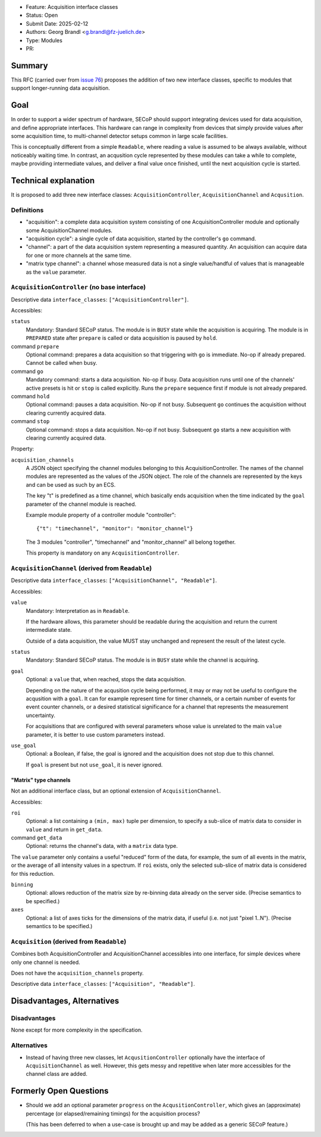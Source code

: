 - Feature: Acquisition interface classes
- Status: Open
- Submit Date: 2025-02-12
- Authors: Georg Brandl <g.brandl@fz-juelich.de>
- Type: Modules
- PR:

Summary
=======

This RFC (carried over from `issue 76
<https://github.com/SampleEnvironment/SECoP/blob/master/protocol/issues/076%20Interface%20for%20Measurable%20hardware.rst>`_)
proposes the addition of two new interface classes, specific to modules that
support longer-running data acquisition.


Goal
====

In order to support a wider spectrum of hardware, SECoP should support
integrating devices used for data acquisition, and define appropriate
interfaces.  This hardware can range in complexity from devices that simply
provide values after some acquisition time, to multi-channel detector setups
common in large scale facilities.

This is conceptually different from a simple ``Readable``, where reading a
value is assumed to be always available, without noticeably waiting time.
In contrast, an acqusition cycle represented by these modules can take a
while to complete, maybe providing intermediate values, and deliver a final
value once finished, until the next acquisition cycle is started.


Technical explanation
=====================

It is proposed to add three new interface classes: ``AcquisitionController``,
``AcquisitionChannel`` and ``Acqusition``.


Definitions
-----------

- "acquisition": a complete data acquisition system consisting of one
  AcquisitionController module and optionally some AcquisitionChannel modules.

- "acquisition cycle": a single cycle of data acquisition, started by the
  controller's ``go`` command.

- "channel": a part of the data acquisition system representing a measured
  quantity.  An acquisition can acquire data for one or more channels at the
  same time.

- "matrix type channel": a channel whose measured data is not a single
  value/handful of values that is manageable as the ``value`` parameter.


``AcquisitionController`` (no base interface)
---------------------------------------------

Descriptive data ``interface_classes``: ``["AcquisitionController"]``.

Accessibles:

``status``
    Mandatory: Standard SECoP status.
    The module is in ``BUSY`` state while the acquisition is acquiring.
    The module is in ``PREPARED`` state after ``prepare`` is called or data
    acquisition is paused by ``hold``.

command ``prepare``
    Optional command: prepares a data acquisition so that triggering with ``go``
    is immediate.  No-op if already prepared.  Cannot be called when busy.

command ``go``
    Mandatory command: starts a data acquisition.  No-op if busy.
    Data acquisition runs until one of the channels' active presets is hit or
    ``stop`` is called explicitly.  Runs the ``prepare`` sequence first if
    module is not already prepared.

command ``hold``
    Optional command: pauses a data acquisition.  No-op if not busy.
    Subsequent ``go`` continues the acquisition without clearing currently
    acquired data.

command ``stop``
    Optional command: stops a data acquisition.  No-op if not busy.
    Subsequent ``go`` starts a new acquisition with clearing currently
    acquired data.

Property:

``acquisition_channels``
    A JSON object specifying the channel modules belonging to this AcquisitionController.
    The names of the channel modules are represented as the values of the JSON object.
    The role of the channels are represented by the keys and can be used as such by
    an ECS.

    The key "t" is predefined as a time channel, which basically ends acquisition when
    the time indicated by the ``goal`` parameter of the channel module is reached.

    Example module property of a controller module "controller"::

        {"t": "timechannel", "monitor": "monitor_channel"}

    The 3 modules "controller", "timechannel" and "monitor_channel" all belong together.

    This property is mandatory on any ``AcquisitionController``.


``AcquisitionChannel`` (derived from ``Readable``)
--------------------------------------------------

Descriptive data ``interface_classes``: ``["AcquisitionChannel", "Readable"]``.

Accessibles:

``value``
    Mandatory: Interpretation as in ``Readable``.

    If the hardware allows, this parameter should be readable during the
    acquisition and return the current intermediate state.

    Outside of a data acquisition, the value MUST stay unchanged and
    represent the result of the latest cycle.

``status``
    Mandatory: Standard SECoP status.
    The module is in ``BUSY`` state while the channel is acquiring.

``goal``
    Optional: a ``value`` that, when reached, stops the data acquisition.

    Depending on the nature of the acqusition cycle being performed, it
    may or may not be useful to configure the acqusition with a ``goal``.
    It can for example represent time for timer channels, or a certain
    number of events for event counter channels, or a desired statistical
    significance for a channel that represents the measurement uncertainty.

    For acquisitions that are configured with several parameters whose value
    is unrelated to the main ``value`` parameter, it is better to use custom
    parameters instead.

``use_goal``
    Optional: a Boolean, if false, the goal is ignored and the acquisition
    does not stop due to this channel.

    If ``goal`` is present but not ``use_goal``, it is never ignored.


"Matrix" type channels
~~~~~~~~~~~~~~~~~~~~~~

Not an additional interface class, but an optional extension of
``AcquisitionChannel``.

Accessibles:

``roi``
    Optional: a list containing a ``(min, max)`` tuple per dimension, to specify
    a sub-slice of matrix data to consider in ``value`` and return in
    ``get_data``.

command ``get_data``
    Optional: returns the channel's data, with a ``matrix`` data type.

The ``value`` parameter only contains a useful "reduced" form of the data, for
example, the sum of all events in the matrix, or the average of all intensity
values in a spectrum.  If ``roi`` exists, only the selected sub-slice of matrix
data is considered for this reduction.

``binning``
    Optional: allows reduction of the matrix size by re-binning data already
    on the server side.  (Precise semantics to be specified.)

``axes``
    Optional: a list of axes ticks for the dimensions of the matrix data, if
    useful (i.e. not just "pixel 1..N").  (Precise semantics to be specified.)


``Acquisition`` (derived from ``Readable``)
-------------------------------------------

Combines both AcquisitionController and AcquisitionChannel accessibles into one
interface, for simple devices where only one channel is needed.

Does not have the ``acquisition_channels`` property.

Descriptive data ``interface_classes``: ``["Acquisition", "Readable"]``.


Disadvantages, Alternatives
===========================

Disadvantages
-------------

None except for more complexity in the specification.

Alternatives
------------

- Instead of having three new classes, let ``AcqusitionController`` optionally
  have the interface of ``AcquisitionChannel`` as well.  However, this gets
  messy and repetitive when later more accessibles for the channel class are
  added.


Formerly Open Questions
=======================

- Should we add an optional parameter ``progress`` on the
  ``AcqusitionController``, which gives an (approximate) percentage (or
  elapsed/remaining timings) for the acquisition process?

  (This has been deferred to when a use-case is brought up and may be added
  as a generic SECoP feature.)
